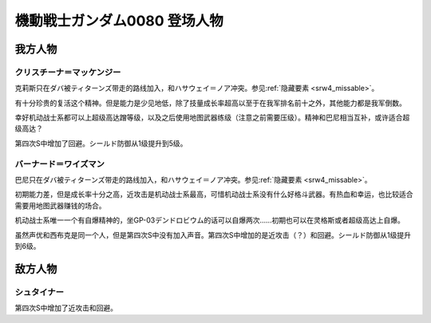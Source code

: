 .. meta::
   :description: 克莉斯只在ダバ被ティターンズ带走的路线加入，和ハサウェイ＝ノア冲突。参见隐藏要素。 有十分珍贵的复活这个精神。但是能力是少见地低，除了技量成长率超高以至于在我军排名前十之外，其他能力都是我军倒数。 幸好机动战士系都可以上超级高达蹭等级，以及之后使用地图武器练级（注意之前需要压级）。精神和巴尼相当互补，或许适合超级高达？

.. _srw4_pilots_ms_gundam_0080:

機動戦士ガンダム0080 登场人物
==================================================

---------------
我方人物
---------------

^^^^^^^^^^^^^^^^^^^^^^^^^^^
クリスチーナ＝マッケンジー
^^^^^^^^^^^^^^^^^^^^^^^^^^^

克莉斯只在ダバ被ティターンズ带走的路线加入，和ハサウェイ＝ノア冲突。参见\ :ref:`隐藏要素 <srw4_missable>`\ 。

有十分珍贵的复活这个精神。但是能力是少见地低，除了技量成长率超高以至于在我军排名前十之外，其他能力都是我军倒数。

幸好机动战士系都可以上超级高达蹭等级，以及之后使用地图武器练级（注意之前需要压级）。精神和巴尼相当互补，或许适合超级高达？

第四次S中增加了回避。シールド防御从1级提升到5级。

^^^^^^^^^^^^^^^^^^^^^^^^^^^
バーナード＝ワイズマン
^^^^^^^^^^^^^^^^^^^^^^^^^^^ 

巴尼只在ダバ被ティターンズ带走的路线加入，和ハサウェイ＝ノア冲突。参见\ :ref:`隐藏要素 <srw4_missable>`\ 。

初期能力差，但是成长率十分之高，近攻击是机动战士系最高，可惜机动战士系没有什么好格斗武器。有热血和幸运，也比较适合需要用地图武器赚钱的场合。

机动战士系唯一一个有自爆精神的，坐GP-03デンドロビウム的话可以自爆两次……初期也可以在灵格斯或者超级高达上自爆。

虽然声优和西布克是同一个人，但是第四次S中没有加入声音。第四次S中增加的是近攻击（？）和回避。シールド防御从1级提升到6级。

---------------
敌方人物
---------------

^^^^^^^^^^^^^^^^^^^^^^^^^^^
シュタイナー
^^^^^^^^^^^^^^^^^^^^^^^^^^^
第四次S中增加了近攻击和回避。


